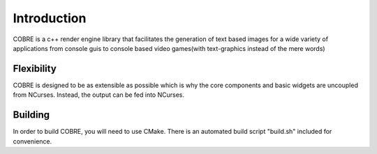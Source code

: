 Introduction
============

COBRE is a c++ render engine library that facilitates the generation
of text based images for a wide variety of applications from console guis
to console based video games(with text-graphics instead of the mere
words)

Flexibility
-----------

COBRE is designed to be as extensible as possible which is why the core components
and basic widgets are uncoupled from NCurses. Instead, the output can be fed into
NCurses.

Building
--------

In order to build COBRE, you will need to use CMake.
There is an automated build script "build.sh" included for convenience.


